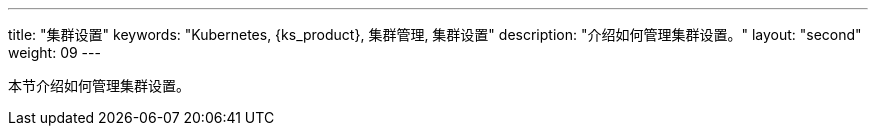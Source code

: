 ---
title: "集群设置"
keywords: "Kubernetes, {ks_product}, 集群管理, 集群设置"
description: "介绍如何管理集群设置。"
layout: "second"
weight: 09
---



本节介绍如何管理集群设置。
